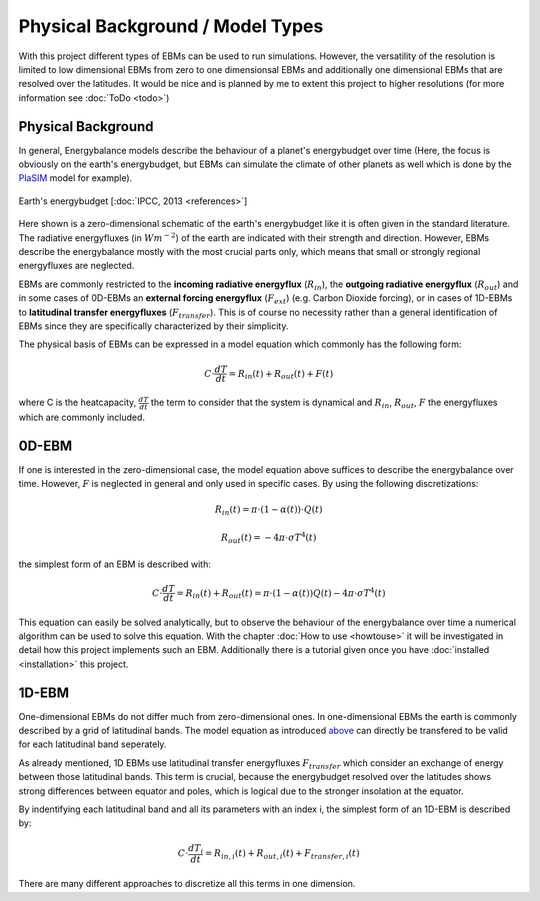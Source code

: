 .. _PlaSIM: https://www.mi.uni-hamburg.de/en/arbeitsgruppen/theoretische-meteorologie/modelle/plasim.html

*********************************
Physical Background / Model Types
*********************************

With this project different types of EBMs can be used to run simulations. 
However, the versatility of the resolution is limited to low dimensional EBMs from zero to one dimensionsal EBMs and additionally one dimensional EBMs that are resolved over the latitudes. It would be nice and is planned by me to extent this project to higher resolutions (for more information see :doc:`ToDo <todo>`)

Physical Background
===================

In general, Energybalance models describe the behaviour of a planet's energybudget over time (Here, the focus is obviously on the earth's energybudget, but EBMs can simulate the climate of other planets as well which is done by the PlaSIM_ model for example).

.. figure:: _static/EB.png
    :align: center
    :width: 80%
    
    Earth's energybudget [:doc:`IPCC, 2013 <references>`]

Here shown is a zero-dimensional schematic of the earth's energybudget like it is often given in the standard literature. The radiative energyfluxes (in :math:`Wm^{-2}`) of the earth are indicated with their strength and direction. However, EBMs describe the energybalance mostly with the most crucial parts only, which means that small or strongly regional energyfluxes are neglected.

EBMs are commonly restricted to the **incoming radiative energyflux** (:math:`R_{in}`), the **outgoing radiative energyflux** (:math:`R_{out}`) and in some cases of 0D-EBMs an **external forcing energyflux** (:math:`F_{ext}`) (e.g. Carbon Dioxide forcing), or in cases of 1D-EBMs to **latitudinal transfer energyfluxes** (:math:`F_{transfer}`). This is of course no necessity rather than a general identification of EBMs since they are specifically characterized by their simplicity.

The physical basis of EBMs can be expressed in a model equation which commonly has the following form:

.. _above:

.. math::

    C \cdot \frac{dT}{dt} = R_{in}(t) + R_{out}(t) + F (t)

where C is the heatcapacity, :math:`\frac{dT}{dt}` the term to consider that the system is dynamical and :math:`R_{in}`, :math:`R_{out}`, :math:`F` the energyfluxes which are commonly included.

0D-EBM
======

If one is interested in the zero-dimensional case, the model equation above suffices to describe the energybalance over time. However, :math:`F` is neglected in general and only used in specific cases. By using the following discretizations:

.. math::

    R_{in}(t) = \pi \cdot (1-\alpha(t))\cdot Q(t)

    R_{out}(t) = - 4 \pi \cdot \sigma T^4(t)

the simplest form of an EBM is described with:

.. math::

    C \cdot \frac{dT}{dt} = R_{in}(t) + R_{out}(t) = \pi \cdot (1-\alpha(t)) Q(t) - 4 \pi \cdot \sigma T^4(t)

This equation can easily be solved analytically, but to observe the behaviour of the energybalance over time a numerical algorithm can be used to solve this equation.
With the chapter :doc:`How to use <howtouse>` it will be investigated in detail how this project implements such an EBM. Additionally there is a tutorial given once you have :doc:`installed <installation>` this project.

1D-EBM
======

One-dimensional EBMs do not differ much from zero-dimensional ones. In one-dimensional EBMs the earth is commonly described by a grid of latitudinal bands.
The model equation as introduced above_ can directly be transfered to be valid for each latitudinal band seperately. 

As already mentioned, 1D EBMs use latitudinal transfer energyfluxes :math:`F_{transfer}` which consider an exchange of energy between those latitudinal bands. This term is crucial, because the energybudget resolved over the latitudes shows strong differences between equator and poles, which is logical due to the stronger insolation at the equator.

By indentifying each latitudinal band and all its parameters with an index i, the simplest form of an 1D-EBM is described by:

.. math::

    C \cdot \frac{dT_i}{dt} = R_{in,i}(t) + R_{out,i}(t) + F_{transfer,i} (t)

There are many different approaches to discretize all this terms in one dimension.







